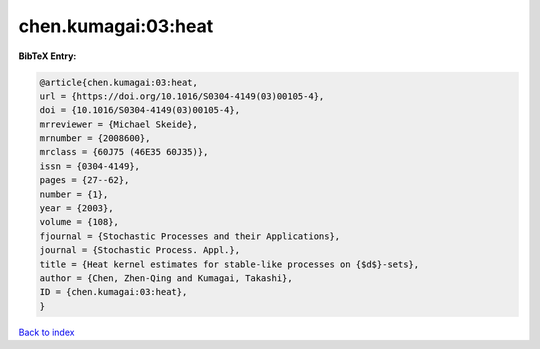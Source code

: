 chen.kumagai:03:heat
====================

.. :cite:t:`chen.kumagai:03:heat`

.. bibliography:: ../../All.bib

**BibTeX Entry:**

.. code-block:: bibtex

   @article{chen.kumagai:03:heat,
   url = {https://doi.org/10.1016/S0304-4149(03)00105-4},
   doi = {10.1016/S0304-4149(03)00105-4},
   mrreviewer = {Michael Skeide},
   mrnumber = {2008600},
   mrclass = {60J75 (46E35 60J35)},
   issn = {0304-4149},
   pages = {27--62},
   number = {1},
   year = {2003},
   volume = {108},
   fjournal = {Stochastic Processes and their Applications},
   journal = {Stochastic Process. Appl.},
   title = {Heat kernel estimates for stable-like processes on {$d$}-sets},
   author = {Chen, Zhen-Qing and Kumagai, Takashi},
   ID = {chen.kumagai:03:heat},
   }

`Back to index <../index>`_
